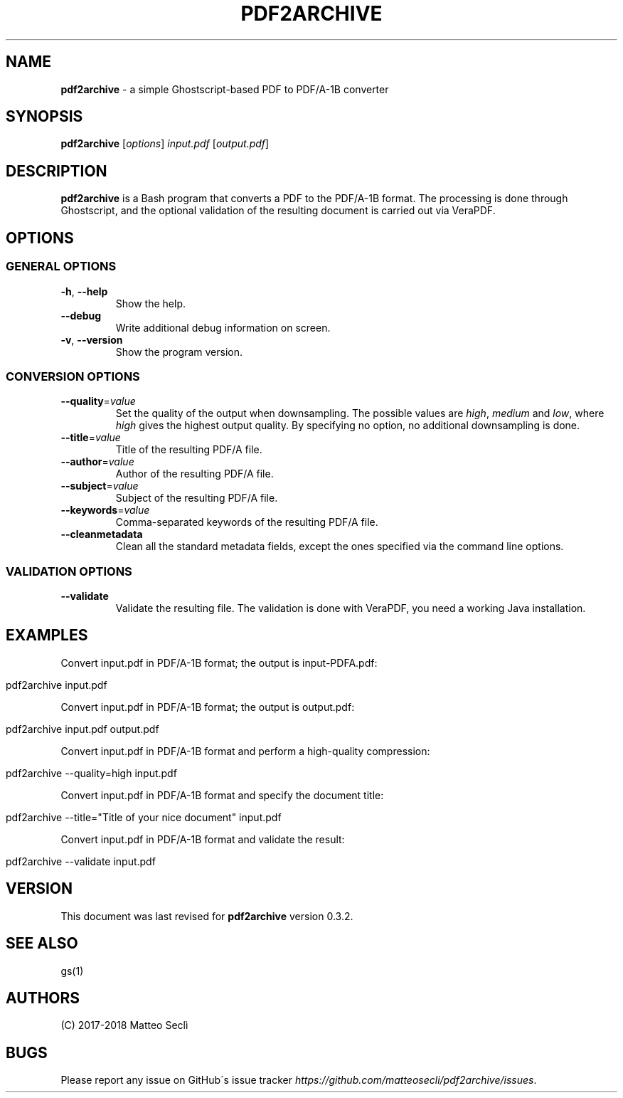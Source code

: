 .\" generated with Ronn/v0.7.3
.\" http://github.com/rtomayko/ronn/tree/0.7.3
.
.TH "PDF2ARCHIVE" "1" "March 2018" "" ""
.
.SH "NAME"
\fBpdf2archive\fR \- a simple Ghostscript\-based PDF to PDF/A\-1B converter
.
.SH "SYNOPSIS"
\fBpdf2archive\fR [\fIoptions\fR] \fIinput\.pdf\fR [\fIoutput\.pdf\fR]
.
.SH "DESCRIPTION"
\fBpdf2archive\fR is a Bash program that converts a PDF to the PDF/A\-1B format\. The processing is done through Ghostscript, and the optional validation of the resulting document is carried out via VeraPDF\.
.
.SH "OPTIONS"
.
.SS "GENERAL OPTIONS"
.
.TP
\fB\-h\fR, \fB\-\-help\fR
Show the help\.
.
.TP
\fB\-\-debug\fR
Write additional debug information on screen\.
.
.TP
\fB\-v\fR, \fB\-\-version\fR
Show the program version\.
.
.SS "CONVERSION OPTIONS"
.
.TP
\fB\-\-quality\fR=\fIvalue\fR
Set the quality of the output when downsampling\. The possible values are \fIhigh\fR, \fImedium\fR and \fIlow\fR, where \fIhigh\fR gives the highest output quality\. By specifying no option, no additional downsampling is done\.
.
.TP
\fB\-\-title\fR=\fIvalue\fR
Title of the resulting PDF/A file\.
.
.TP
\fB\-\-author\fR=\fIvalue\fR
Author of the resulting PDF/A file\.
.
.TP
\fB\-\-subject\fR=\fIvalue\fR
Subject of the resulting PDF/A file\.
.
.TP
\fB\-\-keywords\fR=\fIvalue\fR
Comma\-separated keywords of the resulting PDF/A file\.
.
.TP
\fB\-\-cleanmetadata\fR
Clean all the standard metadata fields, except the ones specified via the command line options\.
.
.SS "VALIDATION OPTIONS"
.
.TP
\fB\-\-validate\fR
Validate the resulting file\. The validation is done with VeraPDF, you need a working Java installation\.
.
.SH "EXAMPLES"
Convert input\.pdf in PDF/A\-1B format; the output is input\-PDFA\.pdf:
.
.IP "" 4
.
.nf

pdf2archive input\.pdf
.
.fi
.
.IP "" 0
.
.P
Convert input\.pdf in PDF/A\-1B format; the output is output\.pdf:
.
.IP "" 4
.
.nf

pdf2archive input\.pdf output\.pdf
.
.fi
.
.IP "" 0
.
.P
Convert input\.pdf in PDF/A\-1B format and perform a high\-quality compression:
.
.IP "" 4
.
.nf

pdf2archive \-\-quality=high input\.pdf
.
.fi
.
.IP "" 0
.
.P
Convert input\.pdf in PDF/A\-1B format and specify the document title:
.
.IP "" 4
.
.nf

pdf2archive \-\-title="Title of your nice document" input\.pdf
.
.fi
.
.IP "" 0
.
.P
Convert input\.pdf in PDF/A\-1B format and validate the result:
.
.IP "" 4
.
.nf

pdf2archive \-\-validate input\.pdf
.
.fi
.
.IP "" 0
.
.SH "VERSION"
This document was last revised for \fBpdf2archive\fR version 0\.3\.2\.
.
.SH "SEE ALSO"
gs(1)
.
.SH "AUTHORS"
(C) 2017\-2018 Matteo Seclì
.
.SH "BUGS"
Please report any issue on GitHub\'s issue tracker \fIhttps://github\.com/matteosecli/pdf2archive/issues\fR\.
